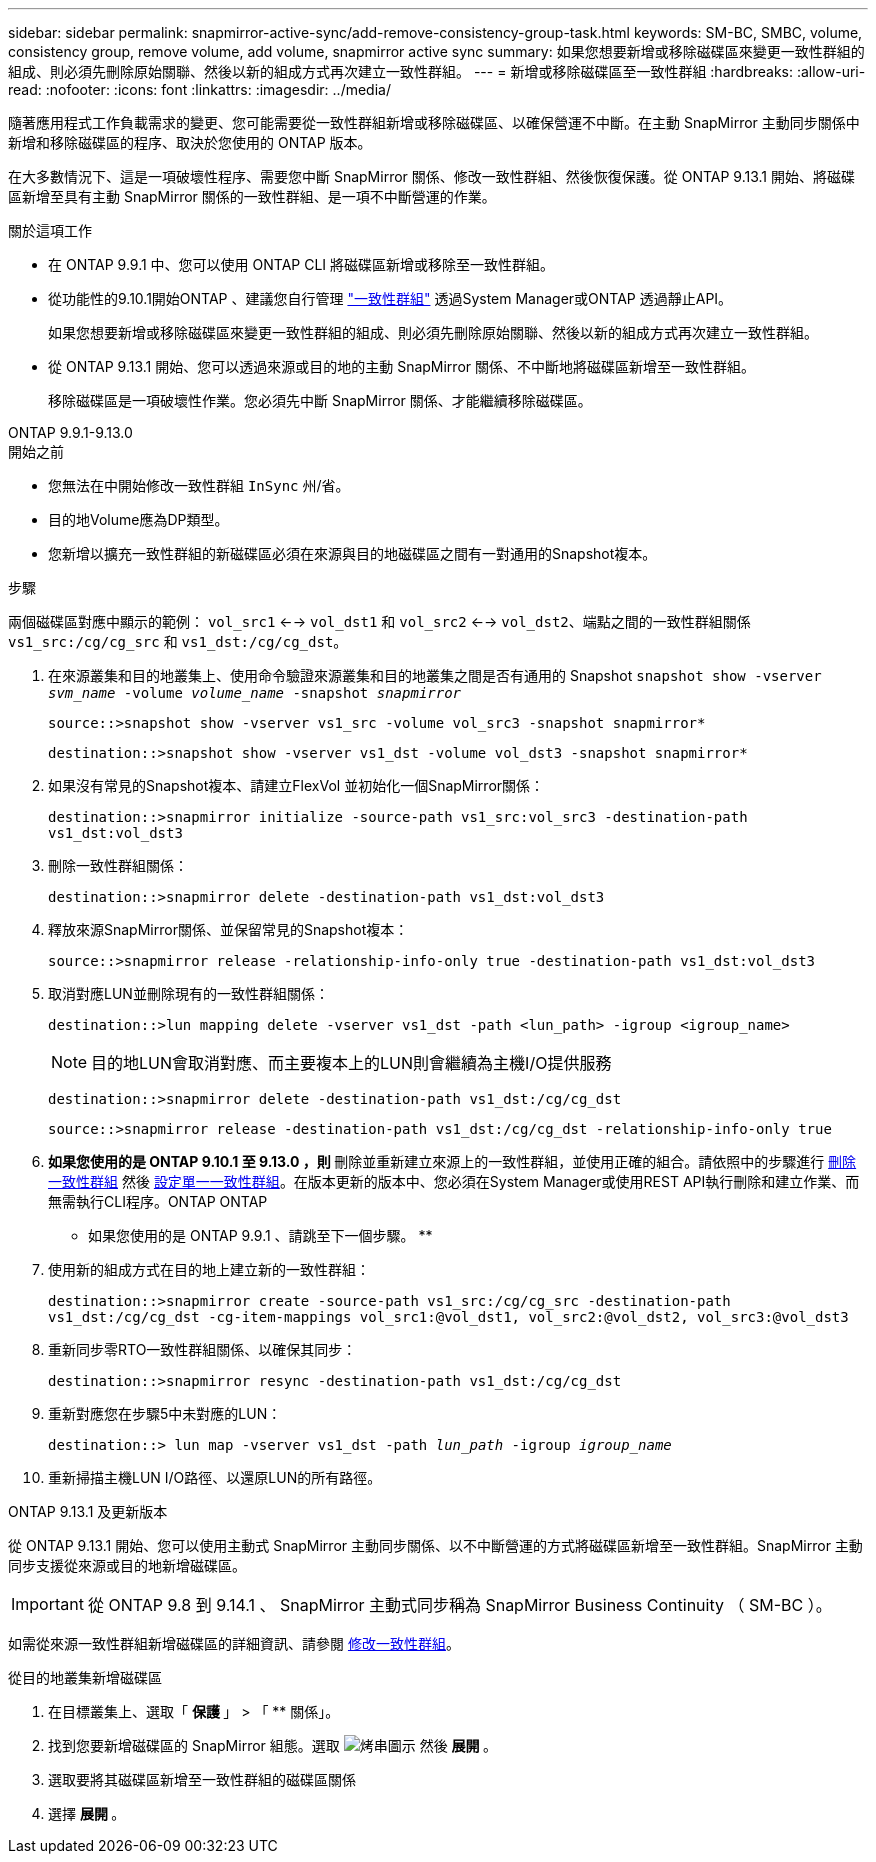 ---
sidebar: sidebar 
permalink: snapmirror-active-sync/add-remove-consistency-group-task.html 
keywords: SM-BC, SMBC, volume, consistency group, remove volume, add volume, snapmirror active sync 
summary: 如果您想要新增或移除磁碟區來變更一致性群組的組成、則必須先刪除原始關聯、然後以新的組成方式再次建立一致性群組。 
---
= 新增或移除磁碟區至一致性群組
:hardbreaks:
:allow-uri-read: 
:nofooter: 
:icons: font
:linkattrs: 
:imagesdir: ../media/


[role="lead"]
隨著應用程式工作負載需求的變更、您可能需要從一致性群組新增或移除磁碟區、以確保營運不中斷。在主動 SnapMirror 主動同步關係中新增和移除磁碟區的程序、取決於您使用的 ONTAP 版本。

在大多數情況下、這是一項破壞性程序、需要您中斷 SnapMirror 關係、修改一致性群組、然後恢復保護。從 ONTAP 9.13.1 開始、將磁碟區新增至具有主動 SnapMirror 關係的一致性群組、是一項不中斷營運的作業。

.關於這項工作
* 在 ONTAP 9.9.1 中、您可以使用 ONTAP CLI 將磁碟區新增或移除至一致性群組。
* 從功能性的9.10.1開始ONTAP 、建議您自行管理 link:../consistency-groups/index.html["一致性群組"] 透過System Manager或ONTAP 透過靜止API。
+
如果您想要新增或移除磁碟區來變更一致性群組的組成、則必須先刪除原始關聯、然後以新的組成方式再次建立一致性群組。

* 從 ONTAP 9.13.1 開始、您可以透過來源或目的地的主動 SnapMirror 關係、不中斷地將磁碟區新增至一致性群組。
+
移除磁碟區是一項破壞性作業。您必須先中斷 SnapMirror 關係、才能繼續移除磁碟區。



[role="tabbed-block"]
====
.ONTAP 9.9.1-9.13.0
--
.開始之前
* 您無法在中開始修改一致性群組 `InSync` 州/省。
* 目的地Volume應為DP類型。
* 您新增以擴充一致性群組的新磁碟區必須在來源與目的地磁碟區之間有一對通用的Snapshot複本。


.步驟
兩個磁碟區對應中顯示的範例： `vol_src1` <--> `vol_dst1` 和 `vol_src2` <--> `vol_dst2`、端點之間的一致性群組關係 `vs1_src:/cg/cg_src` 和 `vs1_dst:/cg/cg_dst`。

. 在來源叢集和目的地叢集上、使用命令驗證來源叢集和目的地叢集之間是否有通用的 Snapshot `snapshot show -vserver _svm_name_ -volume _volume_name_ -snapshot _snapmirror_`
+
`source::>snapshot show -vserver vs1_src -volume vol_src3 -snapshot snapmirror*`

+
`destination::>snapshot show -vserver vs1_dst -volume vol_dst3 -snapshot snapmirror*`

. 如果沒有常見的Snapshot複本、請建立FlexVol 並初始化一個SnapMirror關係：
+
`destination::>snapmirror initialize -source-path vs1_src:vol_src3 -destination-path vs1_dst:vol_dst3`

. 刪除一致性群組關係：
+
`destination::>snapmirror delete -destination-path vs1_dst:vol_dst3`

. 釋放來源SnapMirror關係、並保留常見的Snapshot複本：
+
`source::>snapmirror release -relationship-info-only true -destination-path vs1_dst:vol_dst3`

. 取消對應LUN並刪除現有的一致性群組關係：
+
`destination::>lun mapping delete -vserver vs1_dst -path <lun_path> -igroup <igroup_name>`

+

NOTE: 目的地LUN會取消對應、而主要複本上的LUN則會繼續為主機I/O提供服務

+
`destination::>snapmirror delete -destination-path vs1_dst:/cg/cg_dst`

+
`source::>snapmirror release -destination-path vs1_dst:/cg/cg_dst -relationship-info-only true`

. ** 如果您使用的是 ONTAP 9.10.1 至 9.13.0 ，則 ** 刪除並重新建立來源上的一致性群組，並使用正確的組合。請依照中的步驟進行 xref:../consistency-groups/delete-task.html[刪除一致性群組] 然後 xref:../consistency-groups/configure-task.html[設定單一一致性群組]。在版本更新的版本中、您必須在System Manager或使用REST API執行刪除和建立作業、而無需執行CLI程序。ONTAP ONTAP
+
** 如果您使用的是 ONTAP 9.9.1 、請跳至下一個步驟。 **

. 使用新的組成方式在目的地上建立新的一致性群組：
+
`destination::>snapmirror create -source-path vs1_src:/cg/cg_src -destination-path vs1_dst:/cg/cg_dst -cg-item-mappings vol_src1:@vol_dst1, vol_src2:@vol_dst2, vol_src3:@vol_dst3`

. 重新同步零RTO一致性群組關係、以確保其同步：
+
`destination::>snapmirror resync -destination-path vs1_dst:/cg/cg_dst`

. 重新對應您在步驟5中未對應的LUN：
+
`destination::> lun map -vserver vs1_dst -path _lun_path_ -igroup _igroup_name_`

. 重新掃描主機LUN I/O路徑、以還原LUN的所有路徑。


--
.ONTAP 9.13.1 及更新版本
--
從 ONTAP 9.13.1 開始、您可以使用主動式 SnapMirror 主動同步關係、以不中斷營運的方式將磁碟區新增至一致性群組。SnapMirror 主動同步支援從來源或目的地新增磁碟區。


IMPORTANT: 從 ONTAP 9.8 到 9.14.1 、 SnapMirror 主動式同步稱為 SnapMirror Business Continuity （ SM-BC ）。

如需從來源一致性群組新增磁碟區的詳細資訊、請參閱 xref:../consistency-groups/modify-task.html[修改一致性群組]。

.從目的地叢集新增磁碟區
. 在目標叢集上、選取「 ** 保護 ** 」 > 「 ** 關係」。
. 找到您要新增磁碟區的 SnapMirror 組態。選取 image:icon_kabob.gif["烤串圖示"] 然後 ** 展開 ** 。
. 選取要將其磁碟區新增至一致性群組的磁碟區關係
. 選擇 ** 展開 ** 。


--
====